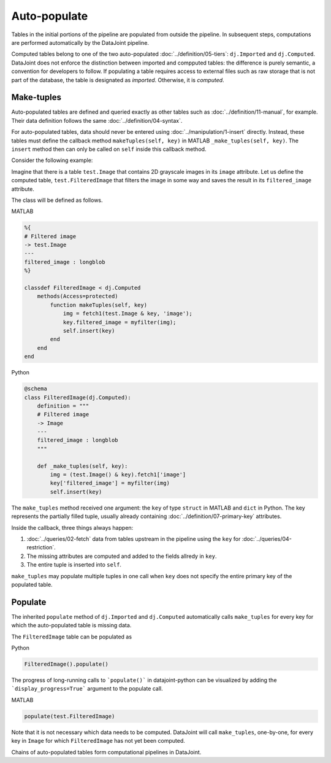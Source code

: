 .. progress: 12.0 10% Dimitri

Auto-populate
=============

Tables in the initial portions of the pipeline are populated from outside the pipeline.  
In subsequent steps, computations are performed automatically by the DataJoint pipeline.

Computed tables belong to one of the two auto-populated :doc:`../definition/05-tiers`: ``dj.Imported`` and ``dj.Computed``.
DataJoint does not enforce the distinction between imported and compputed tables: the difference is purely semantic, a convention for developers to follow.
If populating a table requires access to external files such as raw storage that is not part of the database, the table is designated as *imported*. Otherwise, it is *computed*.

Make-tuples
-----------
Auto-populated tables are defined and queried exactly as other tables such as :doc:`../definition/11-manual`, for example. 
Their data definition follows the same :doc:`../definition/04-syntax`.

For auto-populated tables, data should never be entered using :doc:`../manipulation/1-insert` directly.  Instead, these tables must define the callback method ``makeTuples(self, key)`` in MATLAB   ``_make_tuples(self, key)``.  The ``insert`` method then can only be called on ``self`` inside this callback method.

Consider the following example:  

Imagine that there is a table ``test.Image`` that contains 2D grayscale images in its ``image`` attribute.  
Let us define the computed table, ``test.FilteredImage`` that filters the image in some way and saves the result in its ``filtered_image`` attribute. 

The class will be defined as follows. 

|matlab| MATLAB

.. code-block:: MATLAB

    %{
    # Filtered image 
    -> test.Image
    ---
    filtered_image : longblob 
    %}

    classdef FilteredImage < dj.Computed
        methods(Access=protected)
            function makeTuples(self, key)
                img = fetch1(test.Image & key, 'image');
                key.filtered_image = myfilter(img);
                self.insert(key)
            end
        end
    end 

|python| Python

.. code-block:: python

    @schema 
    class FilteredImage(dj.Computed):
        definition = """
        # Filtered image 
        -> Image
        ---
        filtered_image : longblob 
        """

        def _make_tuples(self, key):
            img = (test.Image() & key).fetch1['image']
            key['filtered_image'] = myfilter(img)
            self.insert(key)

The ``make_tuples`` method received one argument: the ``key`` of type ``struct`` in MATLAB and ``dict`` in Python.  
The key represents the partially filled tuple, usually already containing :doc:`../definition/07-primary-key` attributes. 

Inside the callback, three things always happen:

1. :doc:`../queries/02-fetch` data from tables upstream in the pipeline using the ``key`` for :doc:`../queries/04-restriction`.  
2. The missing attributes are computed and added to the fields allredy in ``key``.
3. The entire tuple is inserted into ``self``.

``make_tuples`` may populate multiple tuples in one call when ``key`` does not specify the entire primary key of the populated table.

Populate
--------
The inherited ``populate`` method of ``dj.Imported`` and ``dj.Computed`` automatically calls ``make_tuples`` for every key for which the auto-populated table is missing data.

The ``FilteredImage`` table can be populated as

|python| Python

.. code-block:: python

    FilteredImage().populate()

The progress of long-running calls to ```populate()``` in datajoint-python 
can be visualized by adding the ```display_progress=True``` argument 
to the populate call.

|matlab| MATLAB

.. code-block:: matlab

    populate(test.FilteredImage)

Note that it is not necessary which data needs to be computed.  DataJoint will call ``make_tuples``, one-by-one, for every key in ``Image`` for which ``FilteredImage`` has not yet been computed.

Chains of auto-populated tables form computational pipelines in DataJoint.  


.. |python| image:: ../_static/img/python-tiny.png
.. |matlab| image:: ../_static/img/matlab-tiny.png

